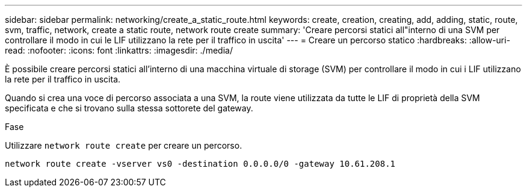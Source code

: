 ---
sidebar: sidebar 
permalink: networking/create_a_static_route.html 
keywords: create, creation, creating, add, adding, static, route, svm, traffic, network, create a static route, network route create 
summary: 'Creare percorsi statici all"interno di una SVM per controllare il modo in cui le LIF utilizzano la rete per il traffico in uscita' 
---
= Creare un percorso statico
:hardbreaks:
:allow-uri-read: 
:nofooter: 
:icons: font
:linkattrs: 
:imagesdir: ./media/


[role="lead"]
È possibile creare percorsi statici all'interno di una macchina virtuale di storage (SVM) per controllare il modo in cui i LIF utilizzano la rete per il traffico in uscita.

Quando si crea una voce di percorso associata a una SVM, la route viene utilizzata da tutte le LIF di proprietà della SVM specificata e che si trovano sulla stessa sottorete del gateway.

.Fase
Utilizzare `network route create` per creare un percorso.

....
network route create -vserver vs0 -destination 0.0.0.0/0 -gateway 10.61.208.1
....
